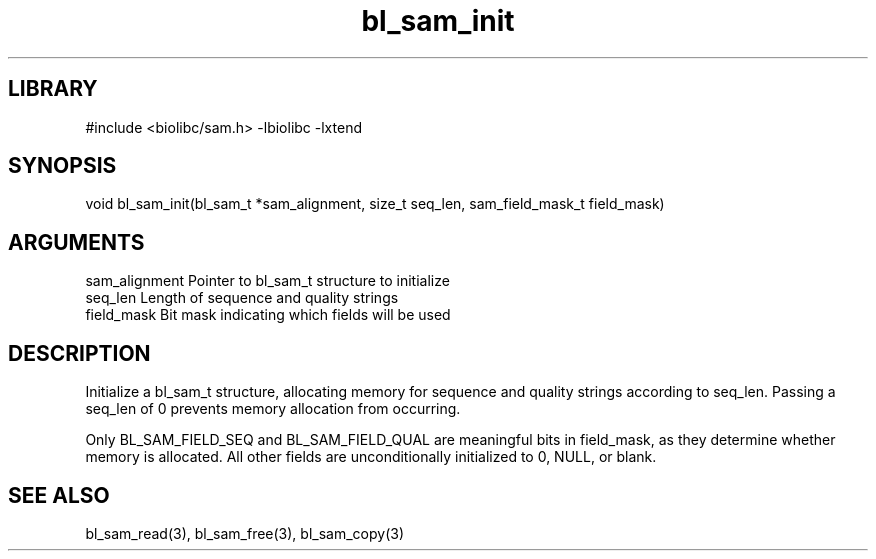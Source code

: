 \" Generated by c2man from bl_sam_init.c
.TH bl_sam_init 3

.SH LIBRARY
\" Indicate #includes, library name, -L and -l flags
#include <biolibc/sam.h>
-lbiolibc -lxtend

\" Convention:
\" Underline anything that is typed verbatim - commands, etc.
.SH SYNOPSIS
.PP
void    bl_sam_init(bl_sam_t *sam_alignment, size_t seq_len,
sam_field_mask_t field_mask)

.SH ARGUMENTS
.nf
.na
sam_alignment   Pointer to bl_sam_t structure to initialize
seq_len         Length of sequence and quality strings
field_mask      Bit mask indicating which fields will be used
.ad
.fi

.SH DESCRIPTION

Initialize a bl_sam_t structure, allocating memory for
sequence and quality strings according to seq_len.  Passing a
seq_len of 0 prevents memory allocation from occurring.

Only BL_SAM_FIELD_SEQ and BL_SAM_FIELD_QUAL are meaningful bits in
field_mask, as they determine whether memory is allocated.  All
other fields are unconditionally initialized to 0, NULL, or blank.

.SH SEE ALSO

bl_sam_read(3), bl_sam_free(3), bl_sam_copy(3)


